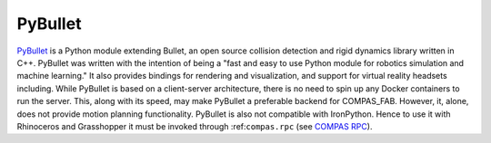 .. _pybullet_backend:

****************
PyBullet
****************

.. highlight:: bash

`PyBullet <https://pybullet.org/>`_ is a Python module extending Bullet, an open
source collision detection and rigid dynamics library written in C++.  PyBullet
was written with the intention of being a "fast and easy to use Python module for
robotics simulation and machine learning."  It also provides bindings for rendering
and visualization, and support for virtual reality headsets including.  While PyBullet
is based on a client-server architecture, there is no need to spin up any Docker
containers to run the server.  This, along with its speed, may make PyBullet a
preferable backend for COMPAS_FAB.  However, it, alone, does not provide motion
planning functionality.  PyBullet is also not compatible with IronPython. Hence to use
it with Rhinoceros and Grasshopper it must be invoked through :ref:``compas.rpc``
(see `COMPAS RPC <https://compas-dev.github.io/main/api/compas.rpc.html>`_).
